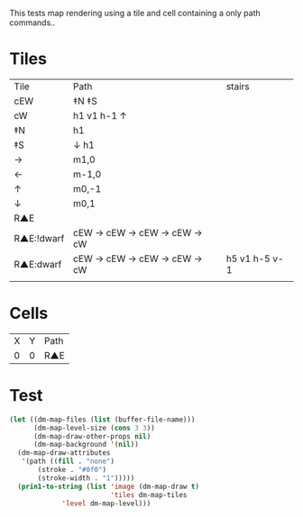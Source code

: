 #+TITLE Test: Map Cells with Paths
# d:/projects/dungeon-mode/t/org/maps-01_tile-path.org

This tests map rendering using a tile and cell containing a only path commands..

* Tiles
:PROPERTIES:
:ETL: tile
:END:

| Tile       | Path                       | stairs        |
| cEW        | ‡N ‡S                      |               |
| cW         | h1 v1 h-1 ↑                |               |
| ‡N         | h1                         |               |
| ‡S         | ↓ h1                       |               |
| →          | m1,0                       |               |
| ←          | m-1,0                      |               |
| ↑          | m0,-1                      |               |
| ↓          | m0,1                       |               |
| R▲E        |                            |               |
| R▲E:!dwarf | cEW → cEW → cEW → cEW → cW |               |
| R▲E:dwarf  | cEW → cEW → cEW → cEW → cW | h5 v1 h-5 v-1 |
|            |                            |               |

* Cells
:PROPERTIES:
:ETL: cell
:END:

| X | Y | Path |
| 0 | 0 | R▲E  |

* Test

#+BEGIN_SRC emacs-lisp
  (let ((dm-map-files (list (buffer-file-name)))
        (dm-map-level-size (cons 3 3))
        (dm-map-draw-other-props nil)
        (dm-map-background '(nil))
	(dm-map-draw-attributes
	 '(path ((fill . "none")
		 (stroke . "#0f0")
		 (stroke-width . "1")))))
    (prin1-to-string (list 'image (dm-map-draw t)
                           'tiles dm-map-tiles
			   'level dm-map-level)))
#+END_SRC

#+RESULTS:
: (image #s(dm-svg (svg ((width . 311) (height . 311) (version . "1.1") (xmlns . "http://www.w3.org/2000/svg") (stroke . white) (stroke-width . 1) (:image . #<marker at 49 in **dungeon map**>)) nil (path ((d . "M 137 137 v 15.91 a 0.07 0.07 0 0 1 0 5 a 0.07 0.07 0 1 1 0 -5 m 0 5 v 15.91 h 37 v -37 h -26") (fill . "none") (stroke . "#0f0") (stroke-width . "1")))) (path ((d . "M 137 137 v 15.91 a 0.07 0.07 0 0 1 0 5 a 0.07 0.07 0 1 1 0 -5 m 0 5 v 15.91 h 37 v -37 h -26") (fill . "none") (stroke . "#0f0") (stroke-width . "1")))) tiles #s(hash-table size 65 test equal rehash-size 1.5 rehash-threshold 0.8125 data (aaa (path ((v (0.43)) (a (0.07 0.07 0 0 1 0 0.14)) (a (0.07 0.07 0 1 1 0 -0.14)) (m (0 0.14)) (v (0.43)) (h (1)) (v (-1)) m -\.3\,0 (h (-0.7))) tag nil overlay nil stairs nil water nil beach nil neutronium nil decorations nil))) level #s(hash-table size 65 test equal rehash-size 1.5 rehash-threshold 0.8125 data ((1 . 1) (path (aaa)))))
